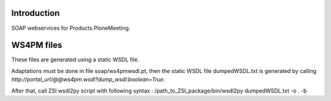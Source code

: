 Introduction
============

SOAP webservices for Products.PloneMeeting.

WS4PM files
===========

These files are generated using a static WSDL file.

Adaptations must be done in file soap/ws4pmwsdl.pt, then the static WSDL file dumpedWSDL.txt
is generated by calling `http://portal_url/@@ws4pm.wsdl?dump_wsdl:boolean=True`.

After that, call ZSI wsdl2py script with following syntax : /path_to_ZSI_package/bin/wsdl2py dumpedWSDL.txt -o . -b
